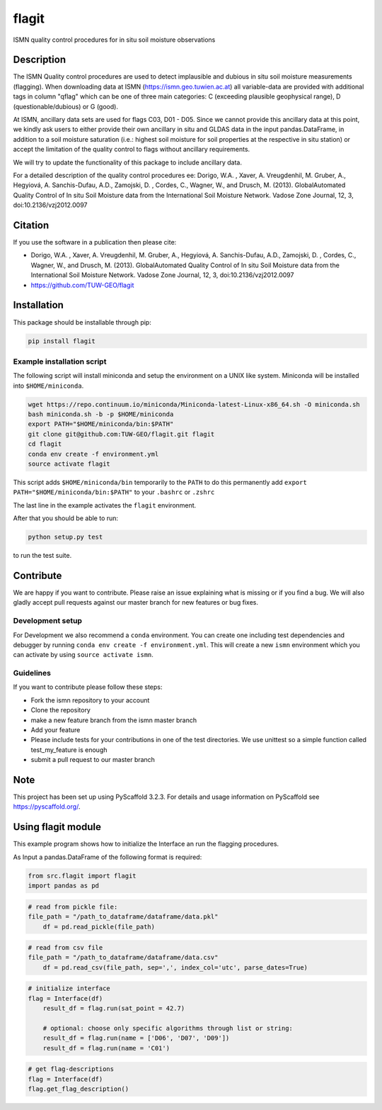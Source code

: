 ======
flagit
======


ISMN quality control procedures for in situ soil moisture observations


Description
===========

The ISMN Quality control procedures are used to detect implausible and dubious in situ soil moisture measurements
(flagging). When downloading data at ISMN (https://ismn.geo.tuwien.ac.at) all variable-data are provided with additional
tags in column "qflag" which can be one of three main categories: C (exceeding plausible geophysical range),
D (questionable/dubious) or G (good).


.. raw:: html
    
    <table class="table table-bordered table-hover table-condensed">
        <thead>
            <tr>
                <th title="Field #1">code</th>
                <th title="Field #2">description</th>
                <th title="Field #3">ancillary data required</th>
            </tr>
        </thead>
        <tbody>
            <tr>
                <td>C01</td>
                <td>soil moisture &lt; 0 m³/m³</td>
                <td>-</td>
            </tr>
            <tr>
                <td>C02</td>
                <td>soil moisture &gt; 0.60 m³/m³</td>
                <td>-</td>
            </tr>
            <tr>
                <td>C03</td>
                <td>soil moisture &gt; saturation point (based on HWSD)</td>
                <td>HWSD sand, clay and organic content</td>
            </tr>
            <tr>
                <td>D01</td>
                <td>negative soil temperature (in situ)</td>
                <td>in situ soil temperature</td>
            </tr>
            <tr>
                <td>D02</td>
                <td>negative air temperature (in situ)</td>
                <td>in situ air temperature</td>
            </tr>
            <tr>
                <td>D03</td>
                <td>negative soil temperature (GLDAS)</td>
                <td>GLDAS soil temperature</td>
            </tr>
            <tr>
                <td>D04</td>
                <td>rise in soil moisture without precipitation (in situ)</td>
                <td>in situ precipitation</td>
            </tr>
            <tr>
                <td>D05</td>
                <td>rise in soil moisture without precipitation (GLDAS)</td>
                <td>GLDAS precipitation</td>
            </tr>
            <tr>
                <td>D06</td>
                <td> spikes</td>
                <td>-</td>
            </tr>
            <tr>
                <td>D07</td>
                <td> negative breaks (drops)</td>
                <td>-</td>
            </tr>
            <tr>
                <td>D08</td>
                <td>positive breaks (jumps)</td>
                <td>-</td>
            </tr>
            <tr>
                <td>D09</td>
                <td>constant low values following negative break</td>
                <td>-</td>
            </tr>
            <tr>
                <td>D10</td>
                <td>saturated plateaus</td>
                <td>-</td>
            </tr>
            <tr>
                <td>G</td>
                <td>good</td>
                <td>-</td>
            </tr>
        </tbody>
    </table>

At ISMN, ancillary data sets are used for flags C03, D01 - D05. Since we cannot provide this ancillary data at this
point, we kindly ask users to either provide their own ancillary in situ and GLDAS data in the input pandas.DataFrame,
in addition to a soil moisture saturation (i.e.: highest soil moisture for soil properties at the respective in situ
station) or accept the limitation of the quality control to flags without ancillary requirements.

We will try to update the functionality of this package to include ancillary data.
	
	
For a detailed description of the quality control procedures ee: Dorigo, W.A. , Xaver, A. Vreugdenhil, M. Gruber, A., Hegyiová, A. Sanchis-Dufau, A.D., Zamojski, D. , Cordes, C., Wagner, W., and Drusch, M. (2013). GlobalAutomated Quality Control of In situ Soil Moisture data from the International Soil Moisture Network. Vadose Zone Journal, 12, 3, doi:10.2136/vzj2012.0097

Citation
========

If you use the software in a publication then please cite: 

* Dorigo, W.A. , Xaver, A. Vreugdenhil, M. Gruber, A., Hegyiová, A. Sanchis-Dufau, A.D., Zamojski, D. , Cordes, C., Wagner, W., and Drusch, M. (2013). GlobalAutomated Quality Control of In situ Soil Moisture data from the International Soil Moisture Network. Vadose Zone Journal, 12, 3, doi:10.2136/vzj2012.0097
* https://github.com/TUW-GEO/flagit


Installation
============

This package should be installable through pip:

.. code::

    pip install flagit


Example installation script
---------------------------

The following script will install miniconda and setup the environment on a UNIX
like system. Miniconda will be installed into ``$HOME/miniconda``.

.. code::

   wget https://repo.continuum.io/miniconda/Miniconda-latest-Linux-x86_64.sh -O miniconda.sh
   bash miniconda.sh -b -p $HOME/miniconda
   export PATH="$HOME/miniconda/bin:$PATH"
   git clone git@github.com:TUW-GEO/flagit.git flagit
   cd flagit
   conda env create -f environment.yml
   source activate flagit


This script adds ``$HOME/miniconda/bin`` temporarily to the ``PATH`` to do this
permanently add ``export PATH="$HOME/miniconda/bin:$PATH"`` to your ``.bashrc``
or ``.zshrc``

The last line in the example activates the ``flagit`` environment.

After that you should be able to run:

.. code::

    python setup.py test

to run the test suite.


Contribute
==========

We are happy if you want to contribute. Please raise an issue explaining what
is missing or if you find a bug. We will also gladly accept pull requests
against our master branch for new features or bug fixes.

Development setup
-----------------

For Development we also recommend a ``conda`` environment. You can create one
including test dependencies and debugger by running
``conda env create -f environment.yml``. This will create a new
``ismn`` environment which you can activate by using
``source activate ismn``.

Guidelines
----------

If you want to contribute please follow these steps:

- Fork the ismn repository to your account
- Clone the repository
- make a new feature branch from the ismn master branch
- Add your feature
- Please include tests for your contributions in one of the test directories.
  We use unittest so a simple function called test_my_feature is enough
- submit a pull request to our master branch


Note
====

This project has been set up using PyScaffold 3.2.3. For details and usage
information on PyScaffold see https://pyscaffold.org/.



Using flagit module
===================

This example program shows how to initialize the Interface an run the flagging procedures.


As Input a pandas.DataFrame of the following format is required:

.. raw:: html

    <table border="1" class="dataframe">
        <thead>
        <tr style="text-align: right;">
            <th></th>
            <th>soil_moisture</th>
            <th>soil_temperature</th>
            <th>air_temperature</th>
            <th>precipitation</th>
            <th>gldas_soil_temperature</th>
            <th>gldas_precipitation</th>
        </tr>
        <tr>
            <th>utc</th>
            <th></th>
            <th></th>
            <th></th>
            <th></th>
            <th></th>
            <th></th>
        </tr>
        </thead>
        <tbody>
        <tr>
            <th>2017-01-27 00:00:00</th>
            <td>5.0</td>
            <td>-4.7</td>
            <td>-13.6</td>
            <td>0.0</td>
            <td>-8.474371</td>
            <td>0.0</td>
        </tr>
        <tr>
            <th>2017-01-27 01:00:00</th>
            <td>4.9</td>
            <td>-4.9</td>
            <td>-13.4</td>
            <td>0.0</td>
            <td>-8.641007</td>
            <td>0.0</td>
        </tr>
        <tr>
            <th>2017-01-27 02:00:00</th>
            <td>4.9</td>
            <td>-5.1</td>
            <td>-14.0</td>
            <td>0.0</td>
            <td>-8.807644</td>
            <td>0.0</td>
        </tr>
        <tr>
            <th>2017-01-27 03:00:00</th>
            <td>4.9</td>
            <td>-5.1</td>
            <td>-13.2</td>
            <td>0.0</td>
            <td>-8.974280</td>
            <td>0.0</td>
        </tr>
        <tr>
            <th>2017-01-27 04:00:00</th>
            <td>4.9</td>
            <td>-4.9</td>
            <td>-11.2</td>
            <td>0.0</td>
            <td>-9.133185</td>
            <td>0.0</td>
        </tr>
        <tr>
            <th>2017-01-27 05:00:00</th>
            <td>4.9</td>
            <td>-4.6</td>
            <td>-10.1</td>
            <td>0.0</td>
            <td>-9.292090</td>
            <td>0.0</td>
        </tr>
        <tr>
            <th>2017-01-27 06:00:00</th>
            <td>5.0</td>
            <td>-4.5</td>
            <td>-8.9</td>
            <td>0.0</td>
            <td>-9.450995</td>
            <td>0.0</td>
        </tr>
        </tbody>
    </table>



.. code:: python

    from src.flagit import flagit
    import pandas as pd


.. code:: python

    # read from pickle file:
    file_path = "/path_to_dataframe/dataframe/data.pkl"
	df = pd.read_pickle(file_path)


.. code:: python

    # read from csv file
    file_path = "/path_to_dataframe/dataframe/data.csv"
	df = pd.read_csv(file_path, sep=',', index_col='utc', parse_dates=True)


.. code:: python

    # initialize interface
    flag = Interface(df)
	result_df = flag.run(sat_point = 42.7)
	
	# optional: choose only specific algorithms through list or string:
	result_df = flag.run(name = ['D06', 'D07', 'D09'])
	result_df = flag.run(name = 'C01')


.. code:: python

    # get flag-descriptions
    flag = Interface(df)
    flag.get_flag_description()

    




	
	
